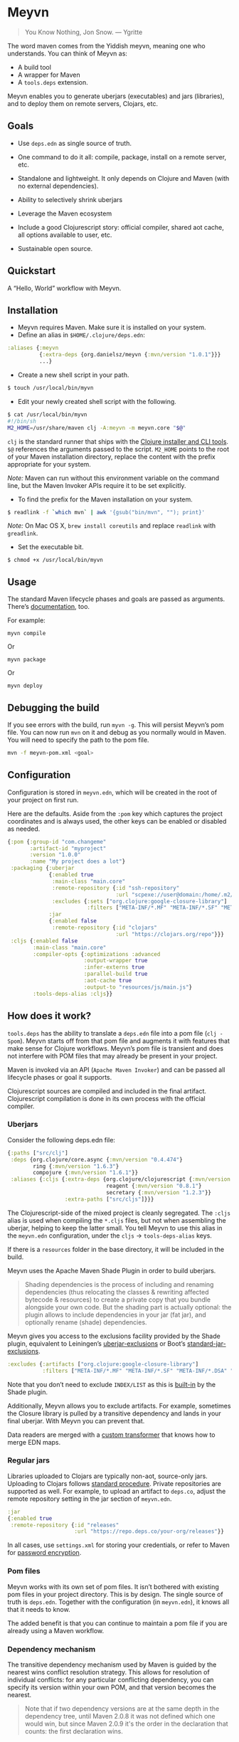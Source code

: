 * Meyvn 

#+BEGIN_QUOTE
You Know Nothing, Jon Snow. — Ygritte
#+END_QUOTE

The word maven comes from the Yiddish meyvn, meaning one who understands. You can think of Meyvn as: 

- A build tool
- A wrapper for Maven
- A ~tools.deps~ extension.

Meyvn enables you to generate uberjars (executables) and jars (libraries), and to deploy them on remote servers, Clojars, etc.

** Goals

- Use ~deps.edn~ as single source of truth. 

- One command to do it all: compile, package, install on a remote server, etc.

- Standalone and lightweight. It only depends on Clojure and Maven (with no external dependencies).

- Ability to selectively shrink uberjars

- Leverage the Maven ecosystem

- Include a good Clojurescript story: official compiler, shared aot cache, all options available to user, etc.

- Sustainable open source.

** Quickstart

A “Hello, World” workflow with Meyvn.

#+HTML: <a href="http://www.youtube.com/watch?feature=player_embedded&v=_56kl85XMkw" target="_blank"><img src="http://img.youtube.com/vi/_56kl85XMkw/0.jpg" alt="Interactive programming" width="560" height="315" border="10" /></a> 
** Installation

- Meyvn requires Maven. Make sure it is installed on your system.
- Define an alias in ~$HOME/.clojure/deps.edn~:

#+BEGIN_SRC clojure
:aliases {:meyvn
          {:extra-deps {org.danielsz/meyvn {:mvn/version "1.0.1"}}}
          ...}
#+END_SRC

- Create a new shell script in your path.

#+BEGIN_SRC sh
$ touch /usr/local/bin/myvn
#+END_SRC

- Edit your newly created shell script with the following.

#+BEGIN_SRC sh
$ cat /usr/local/bin/myvn
#!/bin/sh
M2_HOME=/usr/share/maven clj -A:meyvn -m meyvn.core "$@"
#+END_SRC

~clj~ is the standard runner that ships with the [[https://clojure.org/guides/getting_started][Clojure installer and CLI tools]]. ~$@~ references the arguments passed to the script.
~M2_HOME~ points to the root of your Maven installation directory, replace the content with the prefix appropriate for your system.

/Note:/ Maven can run without this environment variable on the command line, but the Maven Invoker APIs require it to be set explicitly.

- To find the prefix for the Maven installation on your system.

#+BEGIN_SRC sh
$ readlink -f `which mvn` | awk '{gsub("bin/mvn", ""); print}'
#+END_SRC

/Note:/ On Mac OS X, ~brew install coreutils~ and replace ~readlink~ with ~greadlink~.

- Set the executable bit.
#+BEGIN_SRC 
$ chmod +x /usr/local/bin/myvn
#+END_SRC

** Usage

The standard Maven lifecycle phases and goals are passed as arguments. There’s [[https://maven.apache.org/guides/][documentation]], too. 

For example: 

#+BEGIN_SRC 
myvn compile 
#+END_SRC 

Or 

#+BEGIN_SRC 
myvn package
#+END_SRC 

Or 

#+BEGIN_SRC 
myvn deploy
#+END_SRC 

** Debugging the build

If you see errors with the build, run ~myvn -g~. This will persist Meyvn’s pom file. You can now run ~mvn~ on it and debug as you normally would in Maven. You will need to specify the path to the pom file.

#+BEGIN_SRC sh
mvn -f meyvn-pom.xml <goal>
#+END_SRC

** Configuration

Configuration is stored in ~meyvn.edn~, which will be created in the root of your project on first run. 

Here are the defaults. Aside from the ~:pom~ key which captures the project coordinates and is always used, the other keys can be enabled or disabled as needed. 

#+BEGIN_SRC clojure
{:pom {:group-id "com.changeme"
       :artifact-id "myproject"
       :version "1.0.0"
       :name "My project does a lot"}
 :packaging {:uberjar 
             {:enabled true
              :main-class "main.core"
              :remote-repository {:id "ssh-repository"
                                  :url "scpexe://user@domain:/home/.m2/repository"}
              :excludes {:sets ["org.clojure:google-closure-library"]
                         :filters ["META-INF/*.MF" "META-INF/*.SF" "META-INF/*.DSA" "META-INF/*.RSA"]}}             
             :jar
             {:enabled false
              :remote-repository {:id "clojars"
                                  :url "https://clojars.org/repo"}}}
 :cljs {:enabled false
        :main-class "main.core"
        :compiler-opts {:optimizations :advanced
                        :output-wrapper true
                        :infer-externs true
                        :parallel-build true
                        :aot-cache true
                        :output-to "resources/js/main.js"}
        :tools-deps-alias :cljs}}
#+END_SRC

** How does it work?

~tools.deps~ has the ability to translate a ~deps.edn~ file into a pom file (~clj -Spom~). Meyvn starts off from that pom file and augments it with features that make sense for Clojure workflows. Meyvn’s pom file is transient and does not interfere with POM files that may already be present in your project. 

Maven is invoked via an API (~Apache Maven Invoker~) and can be passed all lifecycle phases or goal it supports. 

Clojurescript sources are compiled and included in the final artifact. Clojurescript compilation is done in its own process with the official compiler.

*** Uberjars

Consider the following deps.edn file: 

#+BEGIN_SRC clojure
{:paths ["src/clj"]
 :deps {org.clojure/core.async {:mvn/version "0.4.474"}
        ring {:mvn/version "1.6.3"}
        compojure {:mvn/version "1.6.1"}}
 :aliases {:cljs {:extra-deps {org.clojure/clojurescript {:mvn/version "1.10.238"}
                               reagent {:mvn/version "0.8.1"} 
                               secretary {:mvn/version "1.2.3"}}
                  :extra-paths ["src/cljs"]}}}
#+END_SRC

The Clojurescript-side of the mixed project is cleanly segregated. The ~:cljs~ alias is used when compiling the ~*.cljs~ files, but not when assembling the uberjar, helping to keep the latter small. You tell Meyvn to use this alias in the ~meyvn.edn~ configuration, under the ~cljs~ -> ~tools-deps-alias~ keys.

If there is a ~resources~ folder in the base directory, it will be included in the build.

Meyvn uses the Apache Maven Shade Plugin in order to build uberjars.

#+BEGIN_QUOTE
Shading dependencies is the process of including and renaming dependencies (thus relocating the classes & rewriting affected bytecode & resources) to create a private copy that you bundle alongside your own code. But the shading part is actually optional: the plugin allows to include dependencies in your jar (fat jar), and optionally rename (shade) dependencies.
#+END_QUOTE

Meyvn gives you access to the exclusions facility provided by the Shade plugin, equivalent to Leiningen’s [[https://github.com/technomancy/leiningen/blob/cee9029d15719058d39b4ccc30de2e0975f07f8a/sample.project.clj#L418][uberjar-exclusions]] or Boot’s 
[[https://github.com/boot-clj/boot/blob/e6ea562af765ee2b50703ab33a00cf615d0bef43/boot/pod/src/boot/pod.clj#L627][standard-jar-exclusions]].

#+BEGIN_SRC clojure
:excludes {:artifacts ["org.clojure:google-closure-library"]
           :filters ["META-INF/*.MF" "META-INF/*.SF" "META-INF/*.DSA" "META-INF/*.RSA"]}
#+END_SRC

Note that you don’t need to exclude ~INDEX/LIST~ as this is [[https://github.com/intelie/maven-shade-plugin/blob/71b5895028f9c9ca2730b45d1117d8e6d3372a3e/src/main/java/org/apache/maven/plugins/shade/DefaultShader.java#L137][built-in]] by the Shade plugin.

Additionally, Meyvn allows you to exclude artifacts. For example, sometimes the Closure library is pulled by a transitive dependency and lands in your final uberjar. With Meyvn you can prevent that.  

Data readers are merged with a [[https://github.com/danielsz/shade-edn-transformer][custom transformer]] that knows how to merge EDN maps. 

*** Regular jars

Libraries uploaded to Clojars are typically non-aot, source-only jars. Uploading to Clojars follows [[https://github.com/clojars/clojars-web/wiki/Pushing#maven][standard procedure]]. 
Private repositories are supported as well. For example, to upload an artifact to ~deps.co~, adjust the remote repository setting in the jar section of ~meyvn.edn~. 

#+BEGIN_SRC clojure
:jar
{:enabled true
 :remote-repository {:id "releases"
                     :url "https://repo.deps.co/your-org/releases"}}
#+END_SRC

In all cases, use ~settings.xml~ for storing your credentials, or refer to Maven for [[http://maven.apache.org/guides/mini/guide-encryption.html][password encryption]].

*** Pom files

Meyvn works with its own set of pom files. It isn’t bothered with existing pom files in your project directory. This is by design. The single source of truth is ~deps.edn~. Together with the configuration (in ~meyvn.edn~), it knows all that it needs to know.

The added benefit is that you can continue to maintain a pom file if you are already using a Maven workflow. 

*** Dependency mechanism

The transitive dependency mechanism used by Maven is guided by the nearest wins conflict resolution strategy.
This allows for resolution of individual conflicts: for any particular conflicting dependency, you can specify its version within your own POM, and that version becomes the nearest.

#+BEGIN_QUOTE
Note that if two dependency versions are at the same depth in the dependency tree, until Maven 2.0.8 it was not defined which one would win, but since Maven 2.0.9 it's the order in the declaration that counts: the first declaration wins.
#+END_QUOTE

** Will it work?

It should work for the typical Clojure workflows. Please feel free to contact me in private if you want help solving your company’s build workflow.

Please note that Windows, where the Clojure command line tools are not available, is not supported.

Feel free to open issues regarding the supported workflows. New workflows will be added under commercial agreements.

** Roadmap 

This is just the beginning. The release of the ~clj~ command line tools is still fresh, and we are just starting to see the possibilities.

The takeaway for Meyvn is that building on top of the Maven ecosystem is rewarding. It is a huge ecosystem, well documented and extremely mature. A lot of functionality just sits there, waiting to be tapped by our tooling (in areas such as continuous integration, generated documentation, testing, reporting, etc.)

The plan is to have more features as companies sponsor them. Those features will be fed back to the OSS version. 
 
** What about Boot and Leiningen?

Naturally, Boot and Leiningen can also produce artifacts, but their scope is larger, providing development-time workflows and extension mechanisms.

Meyvn delegates build tasks to Maven, and offers direct access to the Clojurescript compiler (unlike Boot and Leiningen).

In other words, there is no competition, only complementary options.

** Sustainable open source

We as a community know how to write open source software, but we are less knowledgeable in how to make it sustainable. With Meyvn, I’m attempting to lead a sustainable Open Source project. Companies who use Meyvn may be approached with proposals to acquire a commercial license.

To gain visibility into the usage of Meyvn, Meyvn reports the POM’s group ID and success result of each execution back to an analytics server. 

The [[https://github.com/danielsz/NoLipService][NoLipService]] library is responsible for the reporting. To ensure transparency it is released as open source as well. It is still early days, and I welcome contributions and different implementation ideas.

If you'd like to license a commercial version which doesn't collect data, please refer to the license section in the README.

The LGPLv3 licensed community version will always remain free and available to all parties.

Writing and maintaining Open Source Software takes time and effort. Be a mensch and a maven. [[https://www.patreon.com/danielsz][Patronize]] Meyvn.

** License

Meyvn is released under a dual licensing scheme. 

Meyvn is an Open Source project licensed under the terms of the LGPLv3
license.  Please see <http://www.gnu.org/licenses/lgpl-3.0.html> for
license text.

Meyvn Enterprise has a commercial-friendly license allowing private
forks and modifications of Meyvn. Licensees get a build of Meyvn with
commercial features, and devoid of NoLipService’s reporting.
Additionally, licensees get access to email support.

Meyvn Enterprise sells for a one-time fee of 500$ or a 30$ monthly
subscription.

Please contact me for more details.

** Literature

- [[http://nealford.com/memeagora/2013/01/22/why_everyone_eventually_hates_maven.html][Why Everyone (Eventually) Hates (or Leaves) Maven]]
- [[https://rule1.quora.com/Use-Maven-Not-Gradle][Use Maven, Not Gradle]]
